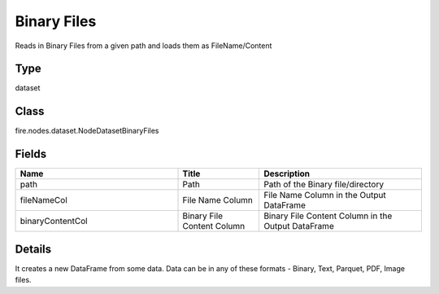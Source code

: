 Binary Files
=========== 

Reads in Binary Files from a given path and loads them as FileName/Content

Type
--------- 

dataset

Class
--------- 

fire.nodes.dataset.NodeDatasetBinaryFiles

Fields
--------- 

.. list-table::
      :widths: 10 5 10
      :header-rows: 1

      * - Name
        - Title
        - Description
      * - path
        - Path
        - Path of the Binary file/directory
      * - fileNameCol
        - File Name Column
        - File Name Column in the Output DataFrame
      * - binaryContentCol
        - Binary File Content Column
        - Binary File Content Column in the Output DataFrame


Details
-------


It creates a new DataFrame from some data. Data can be in any of these formats - Binary, Text, Parquet, PDF, Image files.


